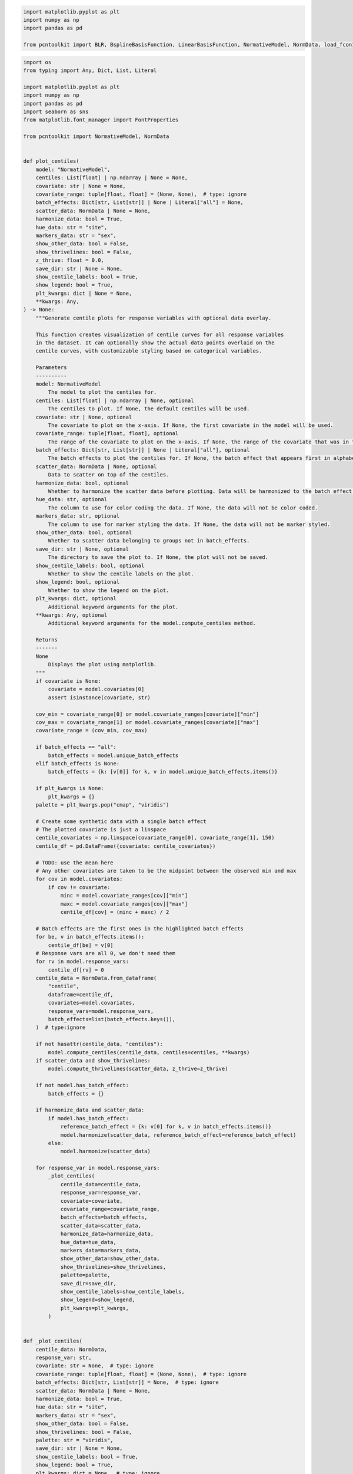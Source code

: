 .. code:: ipython3

    import matplotlib.pyplot as plt
    import numpy as np
    import pandas as pd
    
    from pcntoolkit import BLR, BsplineBasisFunction, LinearBasisFunction, NormativeModel, NormData, load_fcon1000

.. code:: ipython3

    import os
    from typing import Any, Dict, List, Literal
    
    import matplotlib.pyplot as plt
    import numpy as np
    import pandas as pd
    import seaborn as sns
    from matplotlib.font_manager import FontProperties
    
    from pcntoolkit import NormativeModel, NormData
    
    
    def plot_centiles(
        model: "NormativeModel",
        centiles: List[float] | np.ndarray | None = None,
        covariate: str | None = None,
        covariate_range: tuple[float, float] = (None, None),  # type: ignore
        batch_effects: Dict[str, List[str]] | None | Literal["all"] = None,
        scatter_data: NormData | None = None,
        harmonize_data: bool = True,
        hue_data: str = "site",
        markers_data: str = "sex",
        show_other_data: bool = False,
        show_thrivelines: bool = False,
        z_thrive: float = 0.0,
        save_dir: str | None = None,
        show_centile_labels: bool = True,
        show_legend: bool = True,
        plt_kwargs: dict | None = None,
        **kwargs: Any,
    ) -> None:
        """Generate centile plots for response variables with optional data overlay.
    
        This function creates visualization of centile curves for all response variables
        in the dataset. It can optionally show the actual data points overlaid on the
        centile curves, with customizable styling based on categorical variables.
    
        Parameters
        ----------
        model: NormativeModel
            The model to plot the centiles for.
        centiles: List[float] | np.ndarray | None, optional
            The centiles to plot. If None, the default centiles will be used.
        covariate: str | None, optional
            The covariate to plot on the x-axis. If None, the first covariate in the model will be used.
        covariate_range: tuple[float, float], optional
            The range of the covariate to plot on the x-axis. If None, the range of the covariate that was in the train data will be used.
        batch_effects: Dict[str, List[str]] | None | Literal["all"], optional
            The batch effects to plot the centiles for. If None, the batch effect that appears first in alphabetical order will be used.
        scatter_data: NormData | None, optional
            Data to scatter on top of the centiles.
        harmonize_data: bool, optional
            Whether to harmonize the scatter data before plotting. Data will be harmonized to the batch effect for which the centiles were computed.
        hue_data: str, optional
            The column to use for color coding the data. If None, the data will not be color coded.
        markers_data: str, optional
            The column to use for marker styling the data. If None, the data will not be marker styled.
        show_other_data: bool, optional
            Whether to scatter data belonging to groups not in batch_effects.
        save_dir: str | None, optional
            The directory to save the plot to. If None, the plot will not be saved.
        show_centile_labels: bool, optional
            Whether to show the centile labels on the plot.
        show_legend: bool, optional
            Whether to show the legend on the plot.
        plt_kwargs: dict, optional
            Additional keyword arguments for the plot.
        **kwargs: Any, optional
            Additional keyword arguments for the model.compute_centiles method.
    
        Returns
        -------
        None
            Displays the plot using matplotlib.
        """
        if covariate is None:
            covariate = model.covariates[0]
            assert isinstance(covariate, str)
    
        cov_min = covariate_range[0] or model.covariate_ranges[covariate]["min"]
        cov_max = covariate_range[1] or model.covariate_ranges[covariate]["max"]
        covariate_range = (cov_min, cov_max)
    
        if batch_effects == "all":
            batch_effects = model.unique_batch_effects
        elif batch_effects is None:
            batch_effects = {k: [v[0]] for k, v in model.unique_batch_effects.items()}
    
        if plt_kwargs is None:
            plt_kwargs = {}
        palette = plt_kwargs.pop("cmap", "viridis")
    
        # Create some synthetic data with a single batch effect
        # The plotted covariate is just a linspace
        centile_covariates = np.linspace(covariate_range[0], covariate_range[1], 150)
        centile_df = pd.DataFrame({covariate: centile_covariates})
    
        # TODO: use the mean here
        # Any other covariates are taken to be the midpoint between the observed min and max
        for cov in model.covariates:
            if cov != covariate:
                minc = model.covariate_ranges[cov]["min"]
                maxc = model.covariate_ranges[cov]["max"]
                centile_df[cov] = (minc + maxc) / 2
    
        # Batch effects are the first ones in the highlighted batch effects
        for be, v in batch_effects.items():
            centile_df[be] = v[0]
        # Response vars are all 0, we don't need them
        for rv in model.response_vars:
            centile_df[rv] = 0
        centile_data = NormData.from_dataframe(
            "centile",
            dataframe=centile_df,
            covariates=model.covariates,
            response_vars=model.response_vars,
            batch_effects=list(batch_effects.keys()),
        )  # type:ignore
    
        if not hasattr(centile_data, "centiles"):
            model.compute_centiles(centile_data, centiles=centiles, **kwargs)
        if scatter_data and show_thrivelines:
            model.compute_thrivelines(scatter_data, z_thrive=z_thrive)
    
        if not model.has_batch_effect:
            batch_effects = {}
    
        if harmonize_data and scatter_data:
            if model.has_batch_effect:
                reference_batch_effect = {k: v[0] for k, v in batch_effects.items()}
                model.harmonize(scatter_data, reference_batch_effect=reference_batch_effect)
            else:
                model.harmonize(scatter_data)
    
        for response_var in model.response_vars:
            _plot_centiles(
                centile_data=centile_data,
                response_var=response_var,
                covariate=covariate,
                covariate_range=covariate_range,
                batch_effects=batch_effects,
                scatter_data=scatter_data,
                harmonize_data=harmonize_data,
                hue_data=hue_data,
                markers_data=markers_data,
                show_other_data=show_other_data,
                show_thrivelines=show_thrivelines,
                palette=palette,
                save_dir=save_dir,
                show_centile_labels=show_centile_labels,
                show_legend=show_legend,
                plt_kwargs=plt_kwargs,
            )
    
    
    def _plot_centiles(
        centile_data: NormData,
        response_var: str,
        covariate: str = None,  # type: ignore
        covariate_range: tuple[float, float] = (None, None),  # type: ignore
        batch_effects: Dict[str, List[str]] = None,  # type: ignore
        scatter_data: NormData | None = None,
        harmonize_data: bool = True,
        hue_data: str = "site",
        markers_data: str = "sex",
        show_other_data: bool = False,
        show_thrivelines: bool = False,
        palette: str = "viridis",
        save_dir: str | None = None,
        show_centile_labels: bool = True,
        show_legend: bool = True,
        plt_kwargs: dict = None,  # type: ignore
    ) -> None:
        sns.set_style("whitegrid")
        plt.figure(**plt_kwargs)
        cmap = plt.get_cmap(palette)
    
        filter_dict = {
            "covariates": covariate,
            "response_vars": response_var,
        }
    
        filtered = centile_data.sel(filter_dict)
    
        for centile in centile_data.coords["centile"][::-1]:
            d_mean = abs(centile - 0.5)
            if d_mean == 0:
                thickness = 2
            else:
                thickness = 1
            if d_mean <= 0.25:
                style = "-"
    
            elif d_mean <= 0.475:
                style = "--"
            else:
                style = ":"
    
            sns.lineplot(
                x=filtered.X,
                y=filtered.centiles.sel(centile=centile),
                # color=cmap(centile),
                color="black",
                linestyle=style,
                linewidth=thickness,
                zorder=2,
                legend="brief",
            )
            color = cmap(centile)
            font = FontProperties()
            font.set_weight("bold")
            if show_centile_labels:
                plt.text(
                    s=centile.item(),
                    x=filtered.X[0] - 1,
                    y=filtered.centiles.sel(centile=centile)[0],
                    color="black",
                    horizontalalignment="right",
                    verticalalignment="center",
                    fontproperties=font,
                )
                plt.text(
                    s=centile.item(),
                    x=filtered.X[-1] + 1,
                    y=filtered.centiles.sel(centile=centile)[-1],
                    color="black",
                    horizontalalignment="left",
                    verticalalignment="center",
                    fontproperties=font,
                )
    
        minx, maxx = plt.xlim()
        plt.xlim(minx - 0.1 * (maxx - minx), maxx + 0.1 * (maxx - minx))
    
        if scatter_data:
            scatter_filter = scatter_data.sel(filter_dict)
            df = scatter_filter.to_dataframe()
            scatter_data_name = "Y_harmonized" if harmonize_data else "Y"
            thriveline_data_name = "thrive_Y_harmonized" if harmonize_data else "thrive_Y"
            columns = [("X", covariate), (scatter_data_name, response_var)]
            columns.extend([("batch_effects", be.item()) for be in scatter_data.batch_effect_dims])
            df = df[columns]
            df.columns = [c[1] for c in df.columns]
            if batch_effects == {}:
                sns.scatterplot(
                    df,
                    x=covariate,
                    y=response_var,
                    label=scatter_data.name,
                    color="black",
                    s=20,
                    alpha=0.6,
                    zorder=1,
                    linewidth=0,
                )
                if show_thrivelines:
                    plt.plot(scatter_filter.thrive_X.to_numpy().T, scatter_filter[thriveline_data_name].to_numpy().T)
            else:
                idx = np.full(len(df), True)
                for j in batch_effects:
                    idx = np.logical_and(
                        idx,
                        df[j].isin(batch_effects[j]),
                    )
                be_df = df[idx]
                scatter = sns.scatterplot(
                    data=be_df,
                    x=covariate,
                    y=response_var,
                    hue=hue_data if hue_data in df else None,
                    style=markers_data if markers_data in df else None,
                    s=30,
                    alpha=0.8,
                    zorder=1,
                    linewidth=0,
                )
                if show_thrivelines:
                    plt.plot(scatter_filter.thrive_X.to_numpy().T, scatter_filter[thriveline_data_name].to_numpy().T)
    
                if show_other_data:
                    non_be_df = df[~idx]
                    non_be_df["marker"] = ["Other data"] * len(non_be_df)
                    sns.scatterplot(
                        data=non_be_df,
                        x=covariate,
                        y=response_var,
                        color="black",
                        style="marker",
                        linewidth=0,
                        s=20,
                        alpha=0.4,
                        zorder=0,
                    )
    
                if show_legend:
                    legend = scatter.get_legend()
                    if legend:
                        handles = legend.legend_handles
                        labels = [t.get_text() for t in legend.get_texts()]
                        plt.legend(
                            handles,
                            labels,
                            title_fontsize=10,
                        )
                else:
                    plt.legend().remove()
    
        title = f"Centiles of {response_var}"
        if scatter_data:
            if harmonize_data:
                plotname = f"centiles_{response_var}_{scatter_data.name}_harmonized"
                title = f"{title}\n With harmonized {scatter_data.name} data"
            else:
                plotname = f"centiles_{response_var}_{scatter_data.name}"
                title = f"{title}\n With raw {scatter_data.name} data"
        else:
            plotname = f"centiles_{response_var}"
    
        plt.title(title)
        plt.xlabel(covariate)
        plt.ylabel(response_var)
        plt.ylim(500, 2500)
        if save_dir:
            plt.savefig(os.path.join(save_dir, f"{plotname}.png"), dpi=300)
        else:
            plt.show(block=False)
        plt.close()


.. code:: ipython3

    # Download an example dataset
    norm_data: NormData = load_fcon1000()
    
    # Select only a few features
    features_to_model = [
        "WM-hypointensities",
        "Right-Lateral-Ventricle",
        "Right-Amygdala",
        "CortexVol",
    ]
    norm_data = norm_data.sel({"response_vars": features_to_model})
    
    # Split into train and test sets
    train, test = norm_data.train_test_split()



.. parsed-literal::

    Process: 10589 - 2025-06-18 15:35:38 - Dataset "fcon1000" created.
        - 1078 observations
        - 1078 unique subjects
        - 1 covariates
        - 217 response variables
        - 2 batch effects:
        	sex (2)
    	site (23)
        


.. code:: ipython3

    model = NormativeModel.load("/Users/stijndeboer/Projects/PCN/PCNtoolkit/examples/resources/hbr/save_dir")

.. code:: ipython3

    plot_centiles(
        model,
        covariate_range=(10, 80),
        covariate="age",  # Which covariate to plot on the x-axis
        show_centile_labels=True,
        # harmonize_data=True,  # Set this to False to see the difference
        show_legend=False,  # Don't show the legend because it crowds the plot
        save_dir="/Users/stijndeboer/Projects/PCN/PCNtoolkit/examples/resources/plots_for_presentation/1",
    )


.. parsed-literal::

    /opt/anaconda3/envs/uv_refactor/lib/python3.12/site-packages/pcntoolkit/util/output.py:216: UserWarning: Process: 10589 - 2025-06-18 15:38:04 - remove_Nan is set to False. Ensure your data does not contain NaNs in critical columns, or handle them appropriately.
      warnings.warn(message)
    Sampling: []


.. parsed-literal::

    Process: 10589 - 2025-06-18 15:38:04 - Dataset "centile" created.
        - 150 observations
        - 150 unique subjects
        - 1 covariates
        - 4 response variables
        - 2 batch effects:
        	sex (1)
    	site (1)
        
    Process: 10589 - 2025-06-18 15:38:04 - Computing centiles for 4 response variables.
    Process: 10589 - 2025-06-18 15:38:04 - Computing centiles for CortexVol.


.. parsed-literal::

    Sampling: []
    Sampling: []
    Sampling: []
    Sampling: []
    Sampling: []


.. parsed-literal::

    Process: 10589 - 2025-06-18 15:38:05 - Computing centiles for Right-Lateral-Ventricle.


.. parsed-literal::

    Sampling: []
    Sampling: []
    Sampling: []
    Sampling: []
    Sampling: []


.. parsed-literal::

    Process: 10589 - 2025-06-18 15:38:06 - Computing centiles for WM-hypointensities.


.. parsed-literal::

    Sampling: []
    Sampling: []
    Sampling: []
    Sampling: []
    Sampling: []


.. parsed-literal::

    Process: 10589 - 2025-06-18 15:38:07 - Computing centiles for Right-Amygdala.


.. parsed-literal::

    Sampling: []
    Sampling: []
    Sampling: []
    Sampling: []


.. code:: ipython3

    # synthetic = model.synthesize(n_samples=5000, covariate_range_per_batch_effect=True)  # <- will fill in the missing Y data
    # synthetic.name = "fcon1000"
    plot_centiles(
        model,
        covariate_range=(10, 80),
        covariate="age",  # Which covariate to plot on the x-axis
        scatter_data=norm_data,  # Scatter the train data points
        # batch_effects="all",  # You can set this to "all" to show all batch effects
        show_other_data=True,  # Show data points that do not match any batch effects
        show_centile_labels=True,
        harmonize_data=False,
        # harmonize_data=True,  # Set this to False to see the difference
        show_legend=False,  # Don't show the legend because it crowds the plot
        save_dir="/Users/stijndeboer/Projects/PCN/PCNtoolkit/examples/resources/plots_for_presentation/2",
    )


.. parsed-literal::

    /opt/anaconda3/envs/uv_refactor/lib/python3.12/site-packages/pcntoolkit/util/output.py:216: UserWarning: Process: 10589 - 2025-06-18 15:38:09 - remove_Nan is set to False. Ensure your data does not contain NaNs in critical columns, or handle them appropriately.
      warnings.warn(message)
    Sampling: []


.. parsed-literal::

    Process: 10589 - 2025-06-18 15:38:09 - Dataset "centile" created.
        - 150 observations
        - 150 unique subjects
        - 1 covariates
        - 4 response variables
        - 2 batch effects:
        	sex (1)
    	site (1)
        
    Process: 10589 - 2025-06-18 15:38:09 - Computing centiles for 4 response variables.
    Process: 10589 - 2025-06-18 15:38:09 - Computing centiles for CortexVol.


.. parsed-literal::

    Sampling: []
    Sampling: []
    Sampling: []
    Sampling: []
    Sampling: []


.. parsed-literal::

    Process: 10589 - 2025-06-18 15:38:10 - Computing centiles for Right-Lateral-Ventricle.


.. parsed-literal::

    Sampling: []
    Sampling: []
    Sampling: []
    Sampling: []
    Sampling: []


.. parsed-literal::

    Process: 10589 - 2025-06-18 15:38:11 - Computing centiles for WM-hypointensities.


.. parsed-literal::

    Sampling: []
    Sampling: []
    Sampling: []
    Sampling: []
    Sampling: []


.. parsed-literal::

    Process: 10589 - 2025-06-18 15:38:13 - Computing centiles for Right-Amygdala.


.. parsed-literal::

    Sampling: []
    Sampling: []
    Sampling: []
    Sampling: []
    /var/folders/m8/vtbcb7c96ms3mbjny3b70h3w0000gp/T/ipykernel_10589/920352495.py:282: SettingWithCopyWarning: 
    A value is trying to be set on a copy of a slice from a DataFrame.
    Try using .loc[row_indexer,col_indexer] = value instead
    
    See the caveats in the documentation: https://pandas.pydata.org/pandas-docs/stable/user_guide/indexing.html#returning-a-view-versus-a-copy
      non_be_df["marker"] = ["Other data"] * len(non_be_df)
    /var/folders/m8/vtbcb7c96ms3mbjny3b70h3w0000gp/T/ipykernel_10589/920352495.py:282: SettingWithCopyWarning: 
    A value is trying to be set on a copy of a slice from a DataFrame.
    Try using .loc[row_indexer,col_indexer] = value instead
    
    See the caveats in the documentation: https://pandas.pydata.org/pandas-docs/stable/user_guide/indexing.html#returning-a-view-versus-a-copy
      non_be_df["marker"] = ["Other data"] * len(non_be_df)
    /var/folders/m8/vtbcb7c96ms3mbjny3b70h3w0000gp/T/ipykernel_10589/920352495.py:282: SettingWithCopyWarning: 
    A value is trying to be set on a copy of a slice from a DataFrame.
    Try using .loc[row_indexer,col_indexer] = value instead
    
    See the caveats in the documentation: https://pandas.pydata.org/pandas-docs/stable/user_guide/indexing.html#returning-a-view-versus-a-copy
      non_be_df["marker"] = ["Other data"] * len(non_be_df)
    /var/folders/m8/vtbcb7c96ms3mbjny3b70h3w0000gp/T/ipykernel_10589/920352495.py:282: SettingWithCopyWarning: 
    A value is trying to be set on a copy of a slice from a DataFrame.
    Try using .loc[row_indexer,col_indexer] = value instead
    
    See the caveats in the documentation: https://pandas.pydata.org/pandas-docs/stable/user_guide/indexing.html#returning-a-view-versus-a-copy
      non_be_df["marker"] = ["Other data"] * len(non_be_df)


.. code:: ipython3

    plot_centiles(
        model,
        covariate_range=(10, 80),
        covariate="age",  # Which covariate to plot on the x-axis
        scatter_data=norm_data,  # Scatter the train data points
        batch_effects="all",  # You can set this to "all" to show all batch effects
        show_other_data=True,  # Show data points that do not match any batch effects
        show_centile_labels=True,
        harmonize_data=False,
        # harmonize_data=True,  # Set this to False to see the difference
        show_legend=False,  # Don't show the legend because it crowds the plot
        save_dir="/Users/stijndeboer/Projects/PCN/PCNtoolkit/examples/resources/plots_for_presentation/3",
    )


.. parsed-literal::

    /opt/anaconda3/envs/uv_refactor/lib/python3.12/site-packages/pcntoolkit/util/output.py:216: UserWarning: Process: 10589 - 2025-06-18 15:38:14 - remove_Nan is set to False. Ensure your data does not contain NaNs in critical columns, or handle them appropriately.
      warnings.warn(message)
    Sampling: []


.. parsed-literal::

    Process: 10589 - 2025-06-18 15:38:14 - Dataset "centile" created.
        - 150 observations
        - 150 unique subjects
        - 1 covariates
        - 4 response variables
        - 2 batch effects:
        	sex (1)
    	site (1)
        
    Process: 10589 - 2025-06-18 15:38:14 - Computing centiles for 4 response variables.
    Process: 10589 - 2025-06-18 15:38:14 - Computing centiles for CortexVol.


.. parsed-literal::

    Sampling: []
    Sampling: []
    Sampling: []
    Sampling: []
    Sampling: []


.. parsed-literal::

    Process: 10589 - 2025-06-18 15:38:16 - Computing centiles for Right-Lateral-Ventricle.


.. parsed-literal::

    Sampling: []
    Sampling: []
    Sampling: []
    Sampling: []
    Sampling: []


.. parsed-literal::

    Process: 10589 - 2025-06-18 15:38:17 - Computing centiles for WM-hypointensities.


.. parsed-literal::

    Sampling: []
    Sampling: []
    Sampling: []
    Sampling: []


.. parsed-literal::

    Process: 10589 - 2025-06-18 15:38:18 - Computing centiles for Right-Amygdala.


.. parsed-literal::

    Sampling: []
    Sampling: []
    Sampling: []
    Sampling: []
    Sampling: []


.. code:: ipython3

    plot_centiles(
        model,
        covariate_range=(10, 80),
        covariate="age",  # Which covariate to plot on the x-axis
        scatter_data=norm_data,  # Scatter the train data points
        batch_effects="all",  # You can set this to "all" to show all batch effects
        show_other_data=True,  # Show data points that do not match any batch effects
        show_centile_labels=True,
        harmonize_data=True,
        # harmonize_data=True,  # Set this to False to see the difference
        show_legend=False,  # Don't show the legend because it crowds the plot
        save_dir="/Users/stijndeboer/Projects/PCN/PCNtoolkit/examples/resources/plots_for_presentation/4",
    )


.. parsed-literal::

    /opt/anaconda3/envs/uv_refactor/lib/python3.12/site-packages/pcntoolkit/util/output.py:216: UserWarning: Process: 10589 - 2025-06-18 15:38:20 - remove_Nan is set to False. Ensure your data does not contain NaNs in critical columns, or handle them appropriately.
      warnings.warn(message)
    Sampling: []


.. parsed-literal::

    Process: 10589 - 2025-06-18 15:38:20 - Dataset "centile" created.
        - 150 observations
        - 150 unique subjects
        - 1 covariates
        - 4 response variables
        - 2 batch effects:
        	sex (1)
    	site (1)
        
    Process: 10589 - 2025-06-18 15:38:20 - Computing centiles for 4 response variables.
    Process: 10589 - 2025-06-18 15:38:20 - Computing centiles for CortexVol.


.. parsed-literal::

    Sampling: []
    Sampling: []
    Sampling: []
    Sampling: []


.. code:: ipython3

    norm_data




.. raw:: html

    <div><svg style="position: absolute; width: 0; height: 0; overflow: hidden">
    <defs>
    <symbol id="icon-database" viewBox="0 0 32 32">
    <path d="M16 0c-8.837 0-16 2.239-16 5v4c0 2.761 7.163 5 16 5s16-2.239 16-5v-4c0-2.761-7.163-5-16-5z"></path>
    <path d="M16 17c-8.837 0-16-2.239-16-5v6c0 2.761 7.163 5 16 5s16-2.239 16-5v-6c0 2.761-7.163 5-16 5z"></path>
    <path d="M16 26c-8.837 0-16-2.239-16-5v6c0 2.761 7.163 5 16 5s16-2.239 16-5v-6c0 2.761-7.163 5-16 5z"></path>
    </symbol>
    <symbol id="icon-file-text2" viewBox="0 0 32 32">
    <path d="M28.681 7.159c-0.694-0.947-1.662-2.053-2.724-3.116s-2.169-2.030-3.116-2.724c-1.612-1.182-2.393-1.319-2.841-1.319h-15.5c-1.378 0-2.5 1.121-2.5 2.5v27c0 1.378 1.122 2.5 2.5 2.5h23c1.378 0 2.5-1.122 2.5-2.5v-19.5c0-0.448-0.137-1.23-1.319-2.841zM24.543 5.457c0.959 0.959 1.712 1.825 2.268 2.543h-4.811v-4.811c0.718 0.556 1.584 1.309 2.543 2.268zM28 29.5c0 0.271-0.229 0.5-0.5 0.5h-23c-0.271 0-0.5-0.229-0.5-0.5v-27c0-0.271 0.229-0.5 0.5-0.5 0 0 15.499-0 15.5 0v7c0 0.552 0.448 1 1 1h7v19.5z"></path>
    <path d="M23 26h-14c-0.552 0-1-0.448-1-1s0.448-1 1-1h14c0.552 0 1 0.448 1 1s-0.448 1-1 1z"></path>
    <path d="M23 22h-14c-0.552 0-1-0.448-1-1s0.448-1 1-1h14c0.552 0 1 0.448 1 1s-0.448 1-1 1z"></path>
    <path d="M23 18h-14c-0.552 0-1-0.448-1-1s0.448-1 1-1h14c0.552 0 1 0.448 1 1s-0.448 1-1 1z"></path>
    </symbol>
    </defs>
    </svg>
    <style>/* CSS stylesheet for displaying xarray objects in jupyterlab.
     *
     */
    
    :root {
      --xr-font-color0: var(--jp-content-font-color0, rgba(0, 0, 0, 1));
      --xr-font-color2: var(--jp-content-font-color2, rgba(0, 0, 0, 0.54));
      --xr-font-color3: var(--jp-content-font-color3, rgba(0, 0, 0, 0.38));
      --xr-border-color: var(--jp-border-color2, #e0e0e0);
      --xr-disabled-color: var(--jp-layout-color3, #bdbdbd);
      --xr-background-color: var(--jp-layout-color0, white);
      --xr-background-color-row-even: var(--jp-layout-color1, white);
      --xr-background-color-row-odd: var(--jp-layout-color2, #eeeeee);
    }
    
    html[theme="dark"],
    html[data-theme="dark"],
    body[data-theme="dark"],
    body.vscode-dark {
      --xr-font-color0: rgba(255, 255, 255, 1);
      --xr-font-color2: rgba(255, 255, 255, 0.54);
      --xr-font-color3: rgba(255, 255, 255, 0.38);
      --xr-border-color: #1f1f1f;
      --xr-disabled-color: #515151;
      --xr-background-color: #111111;
      --xr-background-color-row-even: #111111;
      --xr-background-color-row-odd: #313131;
    }
    
    .xr-wrap {
      display: block !important;
      min-width: 300px;
      max-width: 700px;
    }
    
    .xr-text-repr-fallback {
      /* fallback to plain text repr when CSS is not injected (untrusted notebook) */
      display: none;
    }
    
    .xr-header {
      padding-top: 6px;
      padding-bottom: 6px;
      margin-bottom: 4px;
      border-bottom: solid 1px var(--xr-border-color);
    }
    
    .xr-header > div,
    .xr-header > ul {
      display: inline;
      margin-top: 0;
      margin-bottom: 0;
    }
    
    .xr-obj-type,
    .xr-array-name {
      margin-left: 2px;
      margin-right: 10px;
    }
    
    .xr-obj-type {
      color: var(--xr-font-color2);
    }
    
    .xr-sections {
      padding-left: 0 !important;
      display: grid;
      grid-template-columns: 150px auto auto 1fr 0 20px 0 20px;
    }
    
    .xr-section-item {
      display: contents;
    }
    
    .xr-section-item input {
      display: inline-block;
      opacity: 0;
      height: 0;
    }
    
    .xr-section-item input + label {
      color: var(--xr-disabled-color);
    }
    
    .xr-section-item input:enabled + label {
      cursor: pointer;
      color: var(--xr-font-color2);
    }
    
    .xr-section-item input:focus + label {
      border: 2px solid var(--xr-font-color0);
    }
    
    .xr-section-item input:enabled + label:hover {
      color: var(--xr-font-color0);
    }
    
    .xr-section-summary {
      grid-column: 1;
      color: var(--xr-font-color2);
      font-weight: 500;
    }
    
    .xr-section-summary > span {
      display: inline-block;
      padding-left: 0.5em;
    }
    
    .xr-section-summary-in:disabled + label {
      color: var(--xr-font-color2);
    }
    
    .xr-section-summary-in + label:before {
      display: inline-block;
      content: "►";
      font-size: 11px;
      width: 15px;
      text-align: center;
    }
    
    .xr-section-summary-in:disabled + label:before {
      color: var(--xr-disabled-color);
    }
    
    .xr-section-summary-in:checked + label:before {
      content: "▼";
    }
    
    .xr-section-summary-in:checked + label > span {
      display: none;
    }
    
    .xr-section-summary,
    .xr-section-inline-details {
      padding-top: 4px;
      padding-bottom: 4px;
    }
    
    .xr-section-inline-details {
      grid-column: 2 / -1;
    }
    
    .xr-section-details {
      display: none;
      grid-column: 1 / -1;
      margin-bottom: 5px;
    }
    
    .xr-section-summary-in:checked ~ .xr-section-details {
      display: contents;
    }
    
    .xr-array-wrap {
      grid-column: 1 / -1;
      display: grid;
      grid-template-columns: 20px auto;
    }
    
    .xr-array-wrap > label {
      grid-column: 1;
      vertical-align: top;
    }
    
    .xr-preview {
      color: var(--xr-font-color3);
    }
    
    .xr-array-preview,
    .xr-array-data {
      padding: 0 5px !important;
      grid-column: 2;
    }
    
    .xr-array-data,
    .xr-array-in:checked ~ .xr-array-preview {
      display: none;
    }
    
    .xr-array-in:checked ~ .xr-array-data,
    .xr-array-preview {
      display: inline-block;
    }
    
    .xr-dim-list {
      display: inline-block !important;
      list-style: none;
      padding: 0 !important;
      margin: 0;
    }
    
    .xr-dim-list li {
      display: inline-block;
      padding: 0;
      margin: 0;
    }
    
    .xr-dim-list:before {
      content: "(";
    }
    
    .xr-dim-list:after {
      content: ")";
    }
    
    .xr-dim-list li:not(:last-child):after {
      content: ",";
      padding-right: 5px;
    }
    
    .xr-has-index {
      font-weight: bold;
    }
    
    .xr-var-list,
    .xr-var-item {
      display: contents;
    }
    
    .xr-var-item > div,
    .xr-var-item label,
    .xr-var-item > .xr-var-name span {
      background-color: var(--xr-background-color-row-even);
      margin-bottom: 0;
    }
    
    .xr-var-item > .xr-var-name:hover span {
      padding-right: 5px;
    }
    
    .xr-var-list > li:nth-child(odd) > div,
    .xr-var-list > li:nth-child(odd) > label,
    .xr-var-list > li:nth-child(odd) > .xr-var-name span {
      background-color: var(--xr-background-color-row-odd);
    }
    
    .xr-var-name {
      grid-column: 1;
    }
    
    .xr-var-dims {
      grid-column: 2;
    }
    
    .xr-var-dtype {
      grid-column: 3;
      text-align: right;
      color: var(--xr-font-color2);
    }
    
    .xr-var-preview {
      grid-column: 4;
    }
    
    .xr-index-preview {
      grid-column: 2 / 5;
      color: var(--xr-font-color2);
    }
    
    .xr-var-name,
    .xr-var-dims,
    .xr-var-dtype,
    .xr-preview,
    .xr-attrs dt {
      white-space: nowrap;
      overflow: hidden;
      text-overflow: ellipsis;
      padding-right: 10px;
    }
    
    .xr-var-name:hover,
    .xr-var-dims:hover,
    .xr-var-dtype:hover,
    .xr-attrs dt:hover {
      overflow: visible;
      width: auto;
      z-index: 1;
    }
    
    .xr-var-attrs,
    .xr-var-data,
    .xr-index-data {
      display: none;
      background-color: var(--xr-background-color) !important;
      padding-bottom: 5px !important;
    }
    
    .xr-var-attrs-in:checked ~ .xr-var-attrs,
    .xr-var-data-in:checked ~ .xr-var-data,
    .xr-index-data-in:checked ~ .xr-index-data {
      display: block;
    }
    
    .xr-var-data > table {
      float: right;
    }
    
    .xr-var-name span,
    .xr-var-data,
    .xr-index-name div,
    .xr-index-data,
    .xr-attrs {
      padding-left: 25px !important;
    }
    
    .xr-attrs,
    .xr-var-attrs,
    .xr-var-data,
    .xr-index-data {
      grid-column: 1 / -1;
    }
    
    dl.xr-attrs {
      padding: 0;
      margin: 0;
      display: grid;
      grid-template-columns: 125px auto;
    }
    
    .xr-attrs dt,
    .xr-attrs dd {
      padding: 0;
      margin: 0;
      float: left;
      padding-right: 10px;
      width: auto;
    }
    
    .xr-attrs dt {
      font-weight: normal;
      grid-column: 1;
    }
    
    .xr-attrs dt:hover span {
      display: inline-block;
      background: var(--xr-background-color);
      padding-right: 10px;
    }
    
    .xr-attrs dd {
      grid-column: 2;
      white-space: pre-wrap;
      word-break: break-all;
    }
    
    .xr-icon-database,
    .xr-icon-file-text2,
    .xr-no-icon {
      display: inline-block;
      vertical-align: middle;
      width: 1em;
      height: 1.5em !important;
      stroke-width: 0;
      stroke: currentColor;
      fill: currentColor;
    }
    </style><pre class='xr-text-repr-fallback'>&lt;xarray.NormData&gt; Size: 242kB
    Dimensions:            (observations: 1078, response_vars: 4, covariates: 1,
                            batch_effect_dims: 2)
    Coordinates:
      * observations       (observations) int64 9kB 0 1 2 3 ... 1074 1075 1076 1077
      * response_vars      (response_vars) &lt;U34 544B &#x27;WM-hypointensities&#x27; ... &#x27;Co...
      * covariates         (covariates) &lt;U3 12B &#x27;age&#x27;
      * batch_effect_dims  (batch_effect_dims) &lt;U4 32B &#x27;sex&#x27; &#x27;site&#x27;
    Data variables:
        subjects           (observations) object 9kB &#x27;AnnArbor_a_sub04111&#x27; ... &#x27;S...
        Y                  (observations, response_vars) float64 34kB 1.687e+03 ....
        X                  (observations, covariates) float64 9kB 25.63 ... 23.0
        batch_effects      (observations, batch_effect_dims) &lt;U17 147kB &#x27;M&#x27; ... &#x27;...
        Y_harmonized       (observations, response_vars) float64 34kB 1.521e+03 ....
    Attributes:
        real_ids:                       True
        is_scaled:                      False
        name:                           fcon1000
        unique_batch_effects:           {&#x27;sex&#x27;: [&#x27;F&#x27;, &#x27;M&#x27;], &#x27;site&#x27;: [&#x27;AnnArbor_a&#x27;...
        batch_effect_counts:            {&#x27;sex&#x27;: {&#x27;F&#x27;: 589, &#x27;M&#x27;: 489}, &#x27;site&#x27;: {&#x27;A...
        batch_effect_covariate_ranges:  {&#x27;sex&#x27;: {&#x27;F&#x27;: {&#x27;age&#x27;: {&#x27;min&#x27;: 7.88, &#x27;max&#x27;...
        covariate_ranges:               {&#x27;age&#x27;: {&#x27;min&#x27;: 7.88, &#x27;max&#x27;: 85.0}}</pre><div class='xr-wrap' style='display:none'><div class='xr-header'><div class='xr-obj-type'>xarray.NormData</div></div><ul class='xr-sections'><li class='xr-section-item'><input id='section-af76eddd-ce92-424b-934b-55cebde37fe2' class='xr-section-summary-in' type='checkbox' disabled ><label for='section-af76eddd-ce92-424b-934b-55cebde37fe2' class='xr-section-summary'  title='Expand/collapse section'>Dimensions:</label><div class='xr-section-inline-details'><ul class='xr-dim-list'><li><span class='xr-has-index'>observations</span>: 1078</li><li><span class='xr-has-index'>response_vars</span>: 4</li><li><span class='xr-has-index'>covariates</span>: 1</li><li><span class='xr-has-index'>batch_effect_dims</span>: 2</li></ul></div><div class='xr-section-details'></div></li><li class='xr-section-item'><input id='section-9712b3ff-1c5f-484e-95a6-a3fc3ced6f88' class='xr-section-summary-in' type='checkbox'  checked><label for='section-9712b3ff-1c5f-484e-95a6-a3fc3ced6f88' class='xr-section-summary' >Coordinates: <span>(4)</span></label><div class='xr-section-inline-details'></div><div class='xr-section-details'><ul class='xr-var-list'><li class='xr-var-item'><div class='xr-var-name'><span class='xr-has-index'>observations</span></div><div class='xr-var-dims'>(observations)</div><div class='xr-var-dtype'>int64</div><div class='xr-var-preview xr-preview'>0 1 2 3 4 ... 1074 1075 1076 1077</div><input id='attrs-ea6a900a-c40c-4444-a9d4-27f1bd6f3c3a' class='xr-var-attrs-in' type='checkbox' disabled><label for='attrs-ea6a900a-c40c-4444-a9d4-27f1bd6f3c3a' title='Show/Hide attributes'><svg class='icon xr-icon-file-text2'><use xlink:href='#icon-file-text2'></use></svg></label><input id='data-fef25324-c786-4590-9116-fe95c7e23121' class='xr-var-data-in' type='checkbox'><label for='data-fef25324-c786-4590-9116-fe95c7e23121' title='Show/Hide data repr'><svg class='icon xr-icon-database'><use xlink:href='#icon-database'></use></svg></label><div class='xr-var-attrs'><dl class='xr-attrs'></dl></div><div class='xr-var-data'><pre>array([   0,    1,    2, ..., 1075, 1076, 1077])</pre></div></li><li class='xr-var-item'><div class='xr-var-name'><span class='xr-has-index'>response_vars</span></div><div class='xr-var-dims'>(response_vars)</div><div class='xr-var-dtype'>&lt;U34</div><div class='xr-var-preview xr-preview'>&#x27;WM-hypointensities&#x27; ... &#x27;Cortex...</div><input id='attrs-6e084903-66c2-4764-a0b3-2f236dce56cf' class='xr-var-attrs-in' type='checkbox' disabled><label for='attrs-6e084903-66c2-4764-a0b3-2f236dce56cf' title='Show/Hide attributes'><svg class='icon xr-icon-file-text2'><use xlink:href='#icon-file-text2'></use></svg></label><input id='data-3e55ebf0-e70a-439c-bd54-5bcc166f9f8e' class='xr-var-data-in' type='checkbox'><label for='data-3e55ebf0-e70a-439c-bd54-5bcc166f9f8e' title='Show/Hide data repr'><svg class='icon xr-icon-database'><use xlink:href='#icon-database'></use></svg></label><div class='xr-var-attrs'><dl class='xr-attrs'></dl></div><div class='xr-var-data'><pre>array([&#x27;WM-hypointensities&#x27;, &#x27;Right-Lateral-Ventricle&#x27;, &#x27;Right-Amygdala&#x27;,
           &#x27;CortexVol&#x27;], dtype=&#x27;&lt;U34&#x27;)</pre></div></li><li class='xr-var-item'><div class='xr-var-name'><span class='xr-has-index'>covariates</span></div><div class='xr-var-dims'>(covariates)</div><div class='xr-var-dtype'>&lt;U3</div><div class='xr-var-preview xr-preview'>&#x27;age&#x27;</div><input id='attrs-fc89ad56-7e29-4aa7-b17c-5727ab177d72' class='xr-var-attrs-in' type='checkbox' disabled><label for='attrs-fc89ad56-7e29-4aa7-b17c-5727ab177d72' title='Show/Hide attributes'><svg class='icon xr-icon-file-text2'><use xlink:href='#icon-file-text2'></use></svg></label><input id='data-47aa44c2-e958-4c6b-99e5-484331d54222' class='xr-var-data-in' type='checkbox'><label for='data-47aa44c2-e958-4c6b-99e5-484331d54222' title='Show/Hide data repr'><svg class='icon xr-icon-database'><use xlink:href='#icon-database'></use></svg></label><div class='xr-var-attrs'><dl class='xr-attrs'></dl></div><div class='xr-var-data'><pre>array([&#x27;age&#x27;], dtype=&#x27;&lt;U3&#x27;)</pre></div></li><li class='xr-var-item'><div class='xr-var-name'><span class='xr-has-index'>batch_effect_dims</span></div><div class='xr-var-dims'>(batch_effect_dims)</div><div class='xr-var-dtype'>&lt;U4</div><div class='xr-var-preview xr-preview'>&#x27;sex&#x27; &#x27;site&#x27;</div><input id='attrs-eb2417b9-b2d8-4638-9d00-682f1ae8143a' class='xr-var-attrs-in' type='checkbox' disabled><label for='attrs-eb2417b9-b2d8-4638-9d00-682f1ae8143a' title='Show/Hide attributes'><svg class='icon xr-icon-file-text2'><use xlink:href='#icon-file-text2'></use></svg></label><input id='data-a3dcaf42-f53b-4600-9352-561181f2683b' class='xr-var-data-in' type='checkbox'><label for='data-a3dcaf42-f53b-4600-9352-561181f2683b' title='Show/Hide data repr'><svg class='icon xr-icon-database'><use xlink:href='#icon-database'></use></svg></label><div class='xr-var-attrs'><dl class='xr-attrs'></dl></div><div class='xr-var-data'><pre>array([&#x27;sex&#x27;, &#x27;site&#x27;], dtype=&#x27;&lt;U4&#x27;)</pre></div></li></ul></div></li><li class='xr-section-item'><input id='section-a7423c54-ab0a-4df0-900c-7922929d4972' class='xr-section-summary-in' type='checkbox'  checked><label for='section-a7423c54-ab0a-4df0-900c-7922929d4972' class='xr-section-summary' >Data variables: <span>(5)</span></label><div class='xr-section-inline-details'></div><div class='xr-section-details'><ul class='xr-var-list'><li class='xr-var-item'><div class='xr-var-name'><span>subjects</span></div><div class='xr-var-dims'>(observations)</div><div class='xr-var-dtype'>object</div><div class='xr-var-preview xr-preview'>&#x27;AnnArbor_a_sub04111&#x27; ... &#x27;Saint...</div><input id='attrs-8036840a-ada8-47cf-89d9-242028cb7147' class='xr-var-attrs-in' type='checkbox' disabled><label for='attrs-8036840a-ada8-47cf-89d9-242028cb7147' title='Show/Hide attributes'><svg class='icon xr-icon-file-text2'><use xlink:href='#icon-file-text2'></use></svg></label><input id='data-31571828-8f5c-4a41-852b-22554e28e228' class='xr-var-data-in' type='checkbox'><label for='data-31571828-8f5c-4a41-852b-22554e28e228' title='Show/Hide data repr'><svg class='icon xr-icon-database'><use xlink:href='#icon-database'></use></svg></label><div class='xr-var-attrs'><dl class='xr-attrs'></dl></div><div class='xr-var-data'><pre>array([&#x27;AnnArbor_a_sub04111&#x27;, &#x27;AnnArbor_a_sub04619&#x27;,
           &#x27;AnnArbor_a_sub13636&#x27;, ..., &#x27;SaintLouis_sub95967&#x27;,
           &#x27;SaintLouis_sub97935&#x27;, &#x27;SaintLouis_sub99965&#x27;], dtype=object)</pre></div></li><li class='xr-var-item'><div class='xr-var-name'><span>Y</span></div><div class='xr-var-dims'>(observations, response_vars)</div><div class='xr-var-dtype'>float64</div><div class='xr-var-preview xr-preview'>1.687e+03 3.906e+03 ... 4.638e+05</div><input id='attrs-b31fe7af-11b8-43a6-80db-401919771421' class='xr-var-attrs-in' type='checkbox' disabled><label for='attrs-b31fe7af-11b8-43a6-80db-401919771421' title='Show/Hide attributes'><svg class='icon xr-icon-file-text2'><use xlink:href='#icon-file-text2'></use></svg></label><input id='data-6d0b5ef5-2445-441e-b6db-b666336bfeea' class='xr-var-data-in' type='checkbox'><label for='data-6d0b5ef5-2445-441e-b6db-b666336bfeea' title='Show/Hide data repr'><svg class='icon xr-icon-database'><use xlink:href='#icon-database'></use></svg></label><div class='xr-var-attrs'><dl class='xr-attrs'></dl></div><div class='xr-var-data'><pre>array([[1.68670000e+03, 3.90590000e+03, 1.24160000e+03, 4.46861118e+05],
           [1.37110000e+03, 9.50330000e+03, 1.47980000e+03, 5.32003625e+05],
           [1.41480000e+03, 9.70240000e+03, 1.68280000e+03, 4.75051320e+05],
           ...,
           [1.06100000e+03, 9.09200000e+03, 1.81310000e+03, 5.36279364e+05],
           [4.48300000e+02, 4.55260000e+03, 1.53860000e+03, 4.61674842e+05],
           [5.09100000e+02, 3.38090000e+03, 1.60610000e+03, 4.63793416e+05]])</pre></div></li><li class='xr-var-item'><div class='xr-var-name'><span>X</span></div><div class='xr-var-dims'>(observations, covariates)</div><div class='xr-var-dtype'>float64</div><div class='xr-var-preview xr-preview'>25.63 18.34 29.2 ... 27.0 29.0 23.0</div><input id='attrs-2b3f2816-99fa-4c7b-b8ee-fb2e5df1afd1' class='xr-var-attrs-in' type='checkbox' disabled><label for='attrs-2b3f2816-99fa-4c7b-b8ee-fb2e5df1afd1' title='Show/Hide attributes'><svg class='icon xr-icon-file-text2'><use xlink:href='#icon-file-text2'></use></svg></label><input id='data-a086fb63-bd0f-4b26-8a01-f0e53641b837' class='xr-var-data-in' type='checkbox'><label for='data-a086fb63-bd0f-4b26-8a01-f0e53641b837' title='Show/Hide data repr'><svg class='icon xr-icon-database'><use xlink:href='#icon-database'></use></svg></label><div class='xr-var-attrs'><dl class='xr-attrs'></dl></div><div class='xr-var-data'><pre>array([[25.63],
           [18.34],
           [29.2 ],
           ...,
           [27.  ],
           [29.  ],
           [23.  ]])</pre></div></li><li class='xr-var-item'><div class='xr-var-name'><span>batch_effects</span></div><div class='xr-var-dims'>(observations, batch_effect_dims)</div><div class='xr-var-dtype'>&lt;U17</div><div class='xr-var-preview xr-preview'>&#x27;M&#x27; &#x27;AnnArbor_a&#x27; ... &#x27;SaintLouis&#x27;</div><input id='attrs-0efcbd2b-05ee-499f-aa22-bc6b44cb1623' class='xr-var-attrs-in' type='checkbox' disabled><label for='attrs-0efcbd2b-05ee-499f-aa22-bc6b44cb1623' title='Show/Hide attributes'><svg class='icon xr-icon-file-text2'><use xlink:href='#icon-file-text2'></use></svg></label><input id='data-d7eccac1-c54b-44c7-82aa-cfd2bb6d43f2' class='xr-var-data-in' type='checkbox'><label for='data-d7eccac1-c54b-44c7-82aa-cfd2bb6d43f2' title='Show/Hide data repr'><svg class='icon xr-icon-database'><use xlink:href='#icon-database'></use></svg></label><div class='xr-var-attrs'><dl class='xr-attrs'></dl></div><div class='xr-var-data'><pre>array([[&#x27;M&#x27;, &#x27;AnnArbor_a&#x27;],
           [&#x27;M&#x27;, &#x27;AnnArbor_a&#x27;],
           [&#x27;M&#x27;, &#x27;AnnArbor_a&#x27;],
           ...,
           [&#x27;M&#x27;, &#x27;SaintLouis&#x27;],
           [&#x27;F&#x27;, &#x27;SaintLouis&#x27;],
           [&#x27;F&#x27;, &#x27;SaintLouis&#x27;]], dtype=&#x27;&lt;U17&#x27;)</pre></div></li><li class='xr-var-item'><div class='xr-var-name'><span>Y_harmonized</span></div><div class='xr-var-dims'>(observations, response_vars)</div><div class='xr-var-dtype'>float64</div><div class='xr-var-preview xr-preview'>1.521e+03 2.612e+03 ... 4.226e+05</div><input id='attrs-0bd843f3-d4de-4eb0-8b2f-fe1637a4b5a9' class='xr-var-attrs-in' type='checkbox' disabled><label for='attrs-0bd843f3-d4de-4eb0-8b2f-fe1637a4b5a9' title='Show/Hide attributes'><svg class='icon xr-icon-file-text2'><use xlink:href='#icon-file-text2'></use></svg></label><input id='data-a8dd4777-e274-429b-9e67-5ff9a63cbd8f' class='xr-var-data-in' type='checkbox'><label for='data-a8dd4777-e274-429b-9e67-5ff9a63cbd8f' title='Show/Hide data repr'><svg class='icon xr-icon-database'><use xlink:href='#icon-database'></use></svg></label><div class='xr-var-attrs'><dl class='xr-attrs'></dl></div><div class='xr-var-data'><pre>array([[  1521.35329944,   2611.96005006,   1008.6890209 ,
            395430.33607247],
           [  1204.36841761,   8220.75190661,   1247.13984774,
            480676.92524313],
           [  1248.72281731,   8418.46084963,   1450.64051811,
            423660.57287229],
           ...,
           [  1773.87694028,   7723.69790864,   1368.3129986 ,
            443755.63307374],
           [  1325.6579684 ,   4466.40498074,   1325.99813402,
            420456.24624241],
           [  1386.94954869,   3296.0924113 ,   1393.76175262,
            422604.22492441]])</pre></div></li></ul></div></li><li class='xr-section-item'><input id='section-96f3a5f5-dc60-4a40-b41d-c5b98c595834' class='xr-section-summary-in' type='checkbox'  ><label for='section-96f3a5f5-dc60-4a40-b41d-c5b98c595834' class='xr-section-summary' >Indexes: <span>(4)</span></label><div class='xr-section-inline-details'></div><div class='xr-section-details'><ul class='xr-var-list'><li class='xr-var-item'><div class='xr-index-name'><div>observations</div></div><div class='xr-index-preview'>PandasIndex</div><input type='checkbox' disabled/><label></label><input id='index-b7682b89-254d-4ec7-9943-ca809cea15a1' class='xr-index-data-in' type='checkbox'/><label for='index-b7682b89-254d-4ec7-9943-ca809cea15a1' title='Show/Hide index repr'><svg class='icon xr-icon-database'><use xlink:href='#icon-database'></use></svg></label><div class='xr-index-data'><pre>PandasIndex(Index([   0,    1,    2,    3,    4,    5,    6,    7,    8,    9,
           ...
           1068, 1069, 1070, 1071, 1072, 1073, 1074, 1075, 1076, 1077],
          dtype=&#x27;int64&#x27;, name=&#x27;observations&#x27;, length=1078))</pre></div></li><li class='xr-var-item'><div class='xr-index-name'><div>response_vars</div></div><div class='xr-index-preview'>PandasIndex</div><input type='checkbox' disabled/><label></label><input id='index-91fd51fb-9a8d-4cc9-9b9e-7ad5bbe18ce5' class='xr-index-data-in' type='checkbox'/><label for='index-91fd51fb-9a8d-4cc9-9b9e-7ad5bbe18ce5' title='Show/Hide index repr'><svg class='icon xr-icon-database'><use xlink:href='#icon-database'></use></svg></label><div class='xr-index-data'><pre>PandasIndex(Index([&#x27;WM-hypointensities&#x27;, &#x27;Right-Lateral-Ventricle&#x27;, &#x27;Right-Amygdala&#x27;,
           &#x27;CortexVol&#x27;],
          dtype=&#x27;object&#x27;, name=&#x27;response_vars&#x27;))</pre></div></li><li class='xr-var-item'><div class='xr-index-name'><div>covariates</div></div><div class='xr-index-preview'>PandasIndex</div><input type='checkbox' disabled/><label></label><input id='index-798e5be2-c552-4449-b85b-c54bfec613ac' class='xr-index-data-in' type='checkbox'/><label for='index-798e5be2-c552-4449-b85b-c54bfec613ac' title='Show/Hide index repr'><svg class='icon xr-icon-database'><use xlink:href='#icon-database'></use></svg></label><div class='xr-index-data'><pre>PandasIndex(Index([&#x27;age&#x27;], dtype=&#x27;object&#x27;, name=&#x27;covariates&#x27;))</pre></div></li><li class='xr-var-item'><div class='xr-index-name'><div>batch_effect_dims</div></div><div class='xr-index-preview'>PandasIndex</div><input type='checkbox' disabled/><label></label><input id='index-df077f5a-b147-47e2-b241-8da7825abf4d' class='xr-index-data-in' type='checkbox'/><label for='index-df077f5a-b147-47e2-b241-8da7825abf4d' title='Show/Hide index repr'><svg class='icon xr-icon-database'><use xlink:href='#icon-database'></use></svg></label><div class='xr-index-data'><pre>PandasIndex(Index([&#x27;sex&#x27;, &#x27;site&#x27;], dtype=&#x27;object&#x27;, name=&#x27;batch_effect_dims&#x27;))</pre></div></li></ul></div></li><li class='xr-section-item'><input id='section-8ef224e1-74af-4b30-8c34-be691fc685d1' class='xr-section-summary-in' type='checkbox'  checked><label for='section-8ef224e1-74af-4b30-8c34-be691fc685d1' class='xr-section-summary' >Attributes: <span>(7)</span></label><div class='xr-section-inline-details'></div><div class='xr-section-details'><dl class='xr-attrs'><dt><span>real_ids :</span></dt><dd>True</dd><dt><span>is_scaled :</span></dt><dd>False</dd><dt><span>name :</span></dt><dd>fcon1000</dd><dt><span>unique_batch_effects :</span></dt><dd>{&#x27;sex&#x27;: [&#x27;F&#x27;, &#x27;M&#x27;], &#x27;site&#x27;: [&#x27;AnnArbor_a&#x27;, &#x27;AnnArbor_b&#x27;, &#x27;Atlanta&#x27;, &#x27;Baltimore&#x27;, &#x27;Bangor&#x27;, &#x27;Beijing_Zang&#x27;, &#x27;Berlin_Margulies&#x27;, &#x27;Cambridge_Buckner&#x27;, &#x27;Cleveland&#x27;, &#x27;ICBM&#x27;, &#x27;Leiden_2180&#x27;, &#x27;Leiden_2200&#x27;, &#x27;Milwaukee_b&#x27;, &#x27;Munchen&#x27;, &#x27;NewYork_a&#x27;, &#x27;NewYork_a_ADHD&#x27;, &#x27;Newark&#x27;, &#x27;Oulu&#x27;, &#x27;Oxford&#x27;, &#x27;PaloAlto&#x27;, &#x27;Pittsburgh&#x27;, &#x27;Queensland&#x27;, &#x27;SaintLouis&#x27;]}</dd><dt><span>batch_effect_counts :</span></dt><dd>{&#x27;sex&#x27;: {&#x27;F&#x27;: 589, &#x27;M&#x27;: 489}, &#x27;site&#x27;: {&#x27;AnnArbor_a&#x27;: 24, &#x27;AnnArbor_b&#x27;: 32, &#x27;Atlanta&#x27;: 28, &#x27;Baltimore&#x27;: 23, &#x27;Bangor&#x27;: 20, &#x27;Beijing_Zang&#x27;: 198, &#x27;Berlin_Margulies&#x27;: 26, &#x27;Cambridge_Buckner&#x27;: 198, &#x27;Cleveland&#x27;: 31, &#x27;ICBM&#x27;: 85, &#x27;Leiden_2180&#x27;: 12, &#x27;Leiden_2200&#x27;: 19, &#x27;Milwaukee_b&#x27;: 46, &#x27;Munchen&#x27;: 15, &#x27;NewYork_a&#x27;: 83, &#x27;NewYork_a_ADHD&#x27;: 25, &#x27;Newark&#x27;: 19, &#x27;Oulu&#x27;: 102, &#x27;Oxford&#x27;: 22, &#x27;PaloAlto&#x27;: 17, &#x27;Pittsburgh&#x27;: 3, &#x27;Queensland&#x27;: 19, &#x27;SaintLouis&#x27;: 31}}</dd><dt><span>batch_effect_covariate_ranges :</span></dt><dd>{&#x27;sex&#x27;: {&#x27;F&#x27;: {&#x27;age&#x27;: {&#x27;min&#x27;: 7.88, &#x27;max&#x27;: 85.0}}, &#x27;M&#x27;: {&#x27;age&#x27;: {&#x27;min&#x27;: 9.21, &#x27;max&#x27;: 78.0}}}, &#x27;site&#x27;: {&#x27;AnnArbor_a&#x27;: {&#x27;age&#x27;: {&#x27;min&#x27;: 13.41, &#x27;max&#x27;: 40.98}}, &#x27;AnnArbor_b&#x27;: {&#x27;age&#x27;: {&#x27;min&#x27;: 19.0, &#x27;max&#x27;: 79.0}}, &#x27;Atlanta&#x27;: {&#x27;age&#x27;: {&#x27;min&#x27;: 22.0, &#x27;max&#x27;: 57.0}}, &#x27;Baltimore&#x27;: {&#x27;age&#x27;: {&#x27;min&#x27;: 20.0, &#x27;max&#x27;: 40.0}}, &#x27;Bangor&#x27;: {&#x27;age&#x27;: {&#x27;min&#x27;: 19.0, &#x27;max&#x27;: 38.0}}, &#x27;Beijing_Zang&#x27;: {&#x27;age&#x27;: {&#x27;min&#x27;: 18.0, &#x27;max&#x27;: 26.0}}, &#x27;Berlin_Margulies&#x27;: {&#x27;age&#x27;: {&#x27;min&#x27;: 23.0, &#x27;max&#x27;: 44.0}}, &#x27;Cambridge_Buckner&#x27;: {&#x27;age&#x27;: {&#x27;min&#x27;: 18.0, &#x27;max&#x27;: 30.0}}, &#x27;Cleveland&#x27;: {&#x27;age&#x27;: {&#x27;min&#x27;: 24.0, &#x27;max&#x27;: 60.0}}, &#x27;ICBM&#x27;: {&#x27;age&#x27;: {&#x27;min&#x27;: 19.0, &#x27;max&#x27;: 85.0}}, &#x27;Leiden_2180&#x27;: {&#x27;age&#x27;: {&#x27;min&#x27;: 20.0, &#x27;max&#x27;: 27.0}}, &#x27;Leiden_2200&#x27;: {&#x27;age&#x27;: {&#x27;min&#x27;: 18.0, &#x27;max&#x27;: 28.0}}, &#x27;Milwaukee_b&#x27;: {&#x27;age&#x27;: {&#x27;min&#x27;: 44.0, &#x27;max&#x27;: 65.0}}, &#x27;Munchen&#x27;: {&#x27;age&#x27;: {&#x27;min&#x27;: 63.0, &#x27;max&#x27;: 74.0}}, &#x27;NewYork_a&#x27;: {&#x27;age&#x27;: {&#x27;min&#x27;: 7.88, &#x27;max&#x27;: 49.16}}, &#x27;NewYork_a_ADHD&#x27;: {&#x27;age&#x27;: {&#x27;min&#x27;: 20.69, &#x27;max&#x27;: 50.9}}, &#x27;Newark&#x27;: {&#x27;age&#x27;: {&#x27;min&#x27;: 21.0, &#x27;max&#x27;: 39.0}}, &#x27;Oulu&#x27;: {&#x27;age&#x27;: {&#x27;min&#x27;: 20.0, &#x27;max&#x27;: 23.0}}, &#x27;Oxford&#x27;: {&#x27;age&#x27;: {&#x27;min&#x27;: 20.0, &#x27;max&#x27;: 35.0}}, &#x27;PaloAlto&#x27;: {&#x27;age&#x27;: {&#x27;min&#x27;: 22.0, &#x27;max&#x27;: 46.0}}, &#x27;Pittsburgh&#x27;: {&#x27;age&#x27;: {&#x27;min&#x27;: 25.0, &#x27;max&#x27;: 47.0}}, &#x27;Queensland&#x27;: {&#x27;age&#x27;: {&#x27;min&#x27;: 20.0, &#x27;max&#x27;: 34.0}}, &#x27;SaintLouis&#x27;: {&#x27;age&#x27;: {&#x27;min&#x27;: 21.0, &#x27;max&#x27;: 29.0}}}}</dd><dt><span>covariate_ranges :</span></dt><dd>{&#x27;age&#x27;: {&#x27;min&#x27;: 7.88, &#x27;max&#x27;: 85.0}}</dd></dl></div></li></ul></div></div>



.. code:: ipython3

    plot_centiles(
        model,
        covariate_range=(10, 80),
        covariate="age",  # Which covariate to plot on the x-axis
        scatter_data=norm_data,  # Scatter the train data points
        batch_effects={"sex": ["M", "F"], "site": ["AnnArbor_a"]},  # You can set this to "all" to show all batch effects
        show_other_data=False,  # Show data points that do not match any batch effects
        show_centile_labels=True,
        harmonize_data=True,
        # harmonize_data=True,  # Set this to False to see the difference
        show_legend=False,  # Don't show the legend because it crowds the plot
        save_dir="/Users/stijndeboer/Projects/PCN/PCNtoolkit/examples/resources/plots_for_presentation/5",
    )


.. parsed-literal::

    /opt/anaconda3/envs/uv_refactor/lib/python3.12/site-packages/pcntoolkit/util/output.py:216: UserWarning: Process: 10589 - 2025-06-18 15:37:36 - remove_Nan is set to False. Ensure your data does not contain NaNs in critical columns, or handle them appropriately.
      warnings.warn(message)
    Sampling: []


.. parsed-literal::

    Process: 10589 - 2025-06-18 15:37:36 - Dataset "centile" created.
        - 150 observations
        - 150 unique subjects
        - 1 covariates
        - 4 response variables
        - 2 batch effects:
        	sex (1)
    	site (1)
        
    Process: 10589 - 2025-06-18 15:37:36 - Computing centiles for 4 response variables.
    Process: 10589 - 2025-06-18 15:37:36 - Computing centiles for CortexVol.


.. parsed-literal::

    Sampling: []
    Sampling: []
    Sampling: []
    Sampling: []
    Sampling: []


.. parsed-literal::

    Process: 10589 - 2025-06-18 15:37:37 - Computing centiles for Right-Lateral-Ventricle.


.. parsed-literal::

    Sampling: []
    Sampling: []
    Sampling: []
    Sampling: []
    Sampling: []


.. parsed-literal::

    Process: 10589 - 2025-06-18 15:37:38 - Computing centiles for WM-hypointensities.


.. parsed-literal::

    Sampling: []
    Sampling: []
    Sampling: []
    Sampling: []
    Sampling: []


.. parsed-literal::

    Process: 10589 - 2025-06-18 15:37:39 - Computing centiles for Right-Amygdala.


.. parsed-literal::

    Sampling: []
    Sampling: []
    Sampling: []
    Sampling: []
    Sampling: []


.. parsed-literal::

    Process: 10589 - 2025-06-18 15:37:41 - Harmonizing data on 4 response variables.
    Process: 10589 - 2025-06-18 15:37:41 - Harmonizing data for Right-Amygdala.


.. parsed-literal::

    Sampling: []
    Sampling: []


.. parsed-literal::

    Process: 10589 - 2025-06-18 15:37:42 - Harmonizing data for Right-Lateral-Ventricle.


.. parsed-literal::

    Sampling: []
    Sampling: []


.. parsed-literal::

    Process: 10589 - 2025-06-18 15:37:43 - Harmonizing data for WM-hypointensities.


.. parsed-literal::

    Sampling: []
    Sampling: []


.. parsed-literal::

    Process: 10589 - 2025-06-18 15:37:43 - Harmonizing data for CortexVol.


.. parsed-literal::

    Sampling: []


.. code:: ipython3

    plot_centiles(
        model,
        covariate_range=(10, 80),
        covariate="age",  # Which covariate to plot on the x-axis
        scatter_data=norm_data,  # Scatter the train data points
        batch_effects={
            "sex": ["M", "F"],
            "site": [
                "AnnArbor_a",
                "Beijing_Zang",
            ],
        },  # You can set this to "all" to show all batch effects
        show_other_data=False,  # Show data points that do not match any batch effects
        show_centile_labels=True,
        harmonize_data=True,
        # harmonize_data=True,  # Set this to False to see the difference
        show_legend=False,  # Don't show the legend because it crowds the plot
        save_dir="/Users/stijndeboer/Projects/PCN/PCNtoolkit/examples/resources/plots_for_presentation/6",
    )


.. parsed-literal::

    /opt/anaconda3/envs/uv_refactor/lib/python3.12/site-packages/pcntoolkit/util/output.py:216: UserWarning: Process: 10589 - 2025-06-18 15:37:12 - remove_Nan is set to False. Ensure your data does not contain NaNs in critical columns, or handle them appropriately.
      warnings.warn(message)
    Sampling: []


.. parsed-literal::

    Process: 10589 - 2025-06-18 15:37:12 - Dataset "centile" created.
        - 150 observations
        - 150 unique subjects
        - 1 covariates
        - 4 response variables
        - 2 batch effects:
        	sex (1)
    	site (1)
        
    Process: 10589 - 2025-06-18 15:37:12 - Computing centiles for 4 response variables.
    Process: 10589 - 2025-06-18 15:37:12 - Computing centiles for CortexVol.


.. parsed-literal::

    Sampling: []
    Sampling: []
    Sampling: []
    Sampling: []
    Sampling: []


.. parsed-literal::

    Process: 10589 - 2025-06-18 15:37:13 - Computing centiles for Right-Lateral-Ventricle.


.. parsed-literal::

    Sampling: []
    Sampling: []
    Sampling: []
    Sampling: []
    Sampling: []


.. parsed-literal::

    Process: 10589 - 2025-06-18 15:37:14 - Computing centiles for WM-hypointensities.


.. parsed-literal::

    Sampling: []
    Sampling: []
    Sampling: []
    Sampling: []
    Sampling: []


.. parsed-literal::

    Process: 10589 - 2025-06-18 15:37:16 - Computing centiles for Right-Amygdala.


.. parsed-literal::

    Sampling: []
    Sampling: []
    Sampling: []
    Sampling: []
    Sampling: []


.. parsed-literal::

    Process: 10589 - 2025-06-18 15:37:17 - Harmonizing data on 4 response variables.
    Process: 10589 - 2025-06-18 15:37:17 - Harmonizing data for Right-Amygdala.


.. parsed-literal::

    Sampling: []
    Sampling: []


.. parsed-literal::

    Process: 10589 - 2025-06-18 15:37:18 - Harmonizing data for Right-Lateral-Ventricle.


.. parsed-literal::

    Sampling: []
    Sampling: []


.. parsed-literal::

    Process: 10589 - 2025-06-18 15:37:19 - Harmonizing data for WM-hypointensities.


.. parsed-literal::

    Sampling: []
    Sampling: []


.. parsed-literal::

    Process: 10589 - 2025-06-18 15:37:20 - Harmonizing data for CortexVol.


.. parsed-literal::

    Sampling: []


.. code:: ipython3

    plot_centiles(
        model,
        covariate_range=(10, 80),
        covariate="age",  # Which covariate to plot on the x-axis
        scatter_data=norm_data,  # Scatter the train data points
        batch_effects={
            "sex": ["M", "F"],
            "site": [
                "AnnArbor_a",
                "Beijing_Zang",
                "Cambridge_Buckner",
            ],
        },  # You can set this to "all" to show all batch effects
        show_other_data=False,  # Show data points that do not match any batch effects
        show_centile_labels=True,
        harmonize_data=True,
        # harmonize_data=True,  # Set this to False to see the difference
        show_legend=False,  # Don't show the legend because it crowds the plot
        save_dir="/Users/stijndeboer/Projects/PCN/PCNtoolkit/examples/resources/plots_for_presentation/7",
    )


.. parsed-literal::

    /opt/anaconda3/envs/uv_refactor/lib/python3.12/site-packages/pcntoolkit/util/output.py:216: UserWarning: Process: 10589 - 2025-06-18 15:36:22 - remove_Nan is set to False. Ensure your data does not contain NaNs in critical columns, or handle them appropriately.
      warnings.warn(message)
    Sampling: []


.. parsed-literal::

    Process: 10589 - 2025-06-18 15:36:22 - Dataset "centile" created.
        - 150 observations
        - 150 unique subjects
        - 1 covariates
        - 4 response variables
        - 2 batch effects:
        	sex (1)
    	site (1)
        
    Process: 10589 - 2025-06-18 15:36:22 - Computing centiles for 4 response variables.
    Process: 10589 - 2025-06-18 15:36:22 - Computing centiles for CortexVol.


.. parsed-literal::

    Sampling: []
    Sampling: []
    Sampling: []
    Sampling: []
    Sampling: []


.. parsed-literal::

    Process: 10589 - 2025-06-18 15:36:23 - Computing centiles for Right-Lateral-Ventricle.


.. parsed-literal::

    Sampling: []
    Sampling: []
    Sampling: []
    Sampling: []
    Sampling: []


.. parsed-literal::

    Process: 10589 - 2025-06-18 15:36:25 - Computing centiles for WM-hypointensities.


.. parsed-literal::

    Sampling: []
    Sampling: []
    Sampling: []
    Sampling: []
    Sampling: []


.. parsed-literal::

    Process: 10589 - 2025-06-18 15:36:26 - Computing centiles for Right-Amygdala.


.. parsed-literal::

    Sampling: []
    Sampling: []
    Sampling: []
    Sampling: []
    Sampling: []


.. parsed-literal::

    Process: 10589 - 2025-06-18 15:36:27 - Harmonizing data on 4 response variables.
    Process: 10589 - 2025-06-18 15:36:27 - Harmonizing data for Right-Amygdala.


.. parsed-literal::

    Sampling: []
    Sampling: []


.. parsed-literal::

    Process: 10589 - 2025-06-18 15:36:28 - Harmonizing data for Right-Lateral-Ventricle.


.. parsed-literal::

    Sampling: []
    Sampling: []


.. parsed-literal::

    Process: 10589 - 2025-06-18 15:36:29 - Harmonizing data for WM-hypointensities.


.. parsed-literal::

    Sampling: []
    Sampling: []


.. parsed-literal::

    Process: 10589 - 2025-06-18 15:36:30 - Harmonizing data for CortexVol.


.. parsed-literal::

    Sampling: []


.. code:: ipython3

    plot_centiles(
        model,
        covariate_range=(10, 80),
        covariate="age",  # Which covariate to plot on the x-axis
        scatter_data=norm_data,  # Scatter the train data points
        batch_effects={
            "sex": ["M", "F"],
            "site": [
                "AnnArbor_a",
                "Beijing_Zang",
                "Cambridge_Buckner",
                "Milwaukee_b",
            ],
        },  # You can set this to "all" to show all batch effects
        show_other_data=False,  # Show data points that do not match any batch effects
        show_centile_labels=True,
        harmonize_data=True,
        # harmonize_data=True,  # Set this to False to see the difference
        show_legend=False,  # Don't show the legend because it crowds the plot
        save_dir="/Users/stijndeboer/Projects/PCN/PCNtoolkit/examples/resources/plots_for_presentation/8",
    )


.. parsed-literal::

    /opt/anaconda3/envs/uv_refactor/lib/python3.12/site-packages/pcntoolkit/util/output.py:216: UserWarning: Process: 10589 - 2025-06-18 15:36:31 - remove_Nan is set to False. Ensure your data does not contain NaNs in critical columns, or handle them appropriately.
      warnings.warn(message)
    Sampling: []


.. parsed-literal::

    Process: 10589 - 2025-06-18 15:36:31 - Dataset "centile" created.
        - 150 observations
        - 150 unique subjects
        - 1 covariates
        - 4 response variables
        - 2 batch effects:
        	sex (1)
    	site (1)
        
    Process: 10589 - 2025-06-18 15:36:31 - Computing centiles for 4 response variables.
    Process: 10589 - 2025-06-18 15:36:31 - Computing centiles for CortexVol.


.. parsed-literal::

    Sampling: []
    Sampling: []
    Sampling: []
    Sampling: []
    Sampling: []


.. parsed-literal::

    Process: 10589 - 2025-06-18 15:36:32 - Computing centiles for Right-Lateral-Ventricle.


.. parsed-literal::

    Sampling: []
    Sampling: []
    Sampling: []
    Sampling: []
    Sampling: []


.. parsed-literal::

    Process: 10589 - 2025-06-18 15:36:34 - Computing centiles for WM-hypointensities.


.. parsed-literal::

    Sampling: []
    Sampling: []
    Sampling: []
    Sampling: []
    Sampling: []


.. parsed-literal::

    Process: 10589 - 2025-06-18 15:36:35 - Computing centiles for Right-Amygdala.


.. parsed-literal::

    Sampling: []
    Sampling: []
    Sampling: []
    Sampling: []
    Sampling: []


.. parsed-literal::

    Process: 10589 - 2025-06-18 15:36:37 - Harmonizing data on 4 response variables.
    Process: 10589 - 2025-06-18 15:36:37 - Harmonizing data for Right-Amygdala.


.. parsed-literal::

    Sampling: []
    Sampling: []


.. parsed-literal::

    Process: 10589 - 2025-06-18 15:36:37 - Harmonizing data for Right-Lateral-Ventricle.


.. parsed-literal::

    Sampling: []
    Sampling: []


.. parsed-literal::

    Process: 10589 - 2025-06-18 15:36:38 - Harmonizing data for WM-hypointensities.


.. parsed-literal::

    Sampling: []
    Sampling: []


.. parsed-literal::

    Process: 10589 - 2025-06-18 15:36:39 - Harmonizing data for CortexVol.


.. parsed-literal::

    Sampling: []



